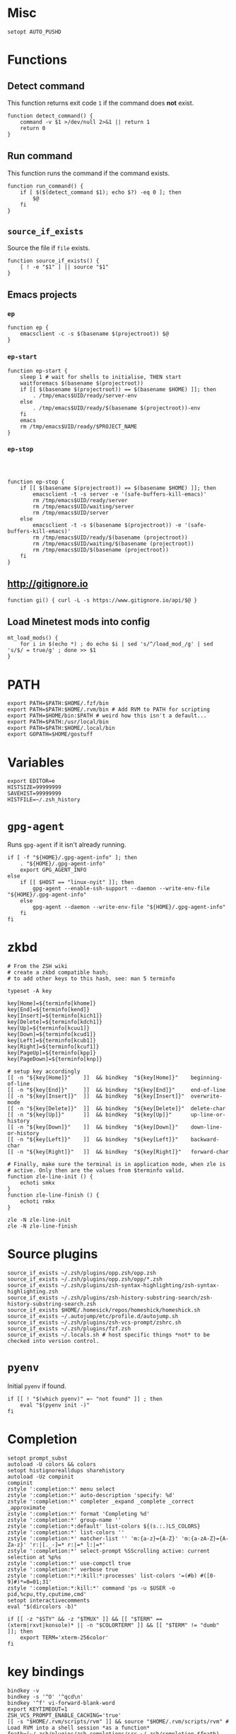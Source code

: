 * Misc

  #+BEGIN_SRC shell :tangle yes
    setopt AUTO_PUSHD
  #+END_SRC

* Functions
** Detect command
   
   This function returns exit code =1= if the command does *not* exist.

   #+BEGIN_SRC shell :tangle yes
     function detect_command() {
         command -v $1 >/dev/null 2>&1 || return 1
         return 0
     }
   #+END_SRC
  
** Run command

   This function runs the command if the command exists.

   #+BEGIN_SRC shell :tangle yes
     function run_command() {
         if [ $($(detect_command $1); echo $?) -eq 0 ]; then
             $@
         fi
     }
   #+END_SRC

** =source_if_exists=
   
   Source the file if =file= exists.

   #+BEGIN_SRC shell :tangle yes
     function source_if_exists() {
         [ ! -e "$1" ] || source "$1"
     }
   #+END_SRC

** Emacs projects
*** =ep=

    #+BEGIN_SRC shell :tangle yes
      function ep {
          emacsclient -c -s $(basename $(projectroot)) $@
      }
    #+END_SRC

*** =ep-start=

    #+BEGIN_SRC shell :tangle yes
      function ep-start {
          sleep 1 # wait for shells to initialise, THEN start
          waitforemacs $(basename $(projectroot))
          if [[ $(basename $(projectroot)) == $(basename $HOME) ]]; then
              . /tmp/emacs$UID/ready/server-env
          else
              . /tmp/emacs$UID/ready/$(basename $(projectroot))-env
          fi
          emacs
          rm /tmp/emacs$UID/ready/$PROJECT_NAME
      }
    #+END_SRC

*** =ep-stop=

    #+BEGIN_SRC shell :tangle yes



      function ep-stop {
          if [[ $(basename $(projectroot)) == $(basename $HOME) ]]; then
              emacsclient -t -s server -e '(safe-buffers-kill-emacs)'
              rm /tmp/emacs$UID/ready/server
              rm /tmp/emacs$UID/waiting/server
              rm /tmp/emacs$UID/server
          else
              emacsclient -t -s $(basename $(projectroot)) -e '(safe-buffers-kill-emacs)'
              rm /tmp/emacs$UID/ready/$(basename (projectroot))
              rm /tmp/emacs$UID/waiting/$(basename (projectroot))
              rm /tmp/emacs$UID/$(basename (projectroot))
          fi
      }
    #+END_SRC
** http://gitignore.io
   #+BEGIN_SRC shell :tangle yes
     function gi() { curl -L -s https://www.gitignore.io/api/$@ }
   #+END_SRC
** Load Minetest mods into config
   #+BEGIN_SRC shell :tangle yes
     mt_load_mods() {
         for i in $(echo *) ; do echo $i | sed 's/^/load_mod_/g' | sed 's/$/ = true/g' ; done >> $1
     }
   #+END_SRC
* PATH
  #+BEGIN_SRC shell :tangle yes
    export PATH=$PATH:$HOME/.fzf/bin
    export PATH=$PATH:$HOME/.rvm/bin # Add RVM to PATH for scripting
    export PATH=$HOME/bin:$PATH # weird how this isn't a default...
    export PATH=$PATH:/usr/local/bin
    export PATH=$PATH:$HOME/.local/bin
    export GOPATH=$HOME/gostuff
  #+END_SRC
* Variables
  
  #+BEGIN_SRC shell :tangle yes
    export EDITOR=e
    HISTSIZE=99999999
    SAVEHIST=99999999
    HISTFILE=~/.zsh_history
  #+END_SRC

* =gpg-agent=

  Runs =gpg-agent= if it isn't already running.
  #+BEGIN_SRC shell :tangle yes
    if [ -f "${HOME}/.gpg-agent-info" ]; then
        . "${HOME}/.gpg-agent-info"
        export GPG_AGENT_INFO
    else
        if [[ $HOST == "linux-nyit" ]]; then
            gpg-agent --enable-ssh-support --daemon --write-env-file "${HOME}/.gpg-agent-info"
        else
            gpg-agent --daemon --write-env-file "${HOME}/.gpg-agent-info"
        fi
    fi
  #+END_SRC

* zkbd
  
  #+BEGIN_SRC shell :tangle yes
    # From the ZSH wiki
    # create a zkbd compatible hash;
    # to add other keys to this hash, see: man 5 terminfo

    typeset -A key

    key[Home]=${terminfo[khome]}
    key[End]=${terminfo[kend]}
    key[Insert]=${terminfo[kich1]}
    key[Delete]=${terminfo[kdch1]}
    key[Up]=${terminfo[kcuu1]}
    key[Down]=${terminfo[kcud1]}
    key[Left]=${terminfo[kcub1]}
    key[Right]=${terminfo[kcuf1]}
    key[PageUp]=${terminfo[kpp]}
    key[PageDown]=${terminfo[knp]}

    # setup key accordingly
    [[ -n "${key[Home]}"    ]]  && bindkey  "${key[Home]}"    beginning-of-line
    [[ -n "${key[End]}"     ]]  && bindkey  "${key[End]}"     end-of-line
    [[ -n "${key[Insert]}"  ]]  && bindkey  "${key[Insert]}"  overwrite-mode
    [[ -n "${key[Delete]}"  ]]  && bindkey  "${key[Delete]}"  delete-char
    [[ -n "${key[Up]}"      ]]  && bindkey  "${key[Up]}"      up-line-or-history
    [[ -n "${key[Down]}"    ]]  && bindkey  "${key[Down]}"    down-line-or-history
    [[ -n "${key[Left]}"    ]]  && bindkey  "${key[Left]}"    backward-char
    [[ -n "${key[Right]}"   ]]  && bindkey  "${key[Right]}"   forward-char

    # Finally, make sure the terminal is in application mode, when zle is
    # active. Only then are the values from $terminfo valid.
    function zle-line-init () {
        echoti smkx
    }
    function zle-line-finish () {
        echoti rmkx
    }

    zle -N zle-line-init
    zle -N zle-line-finish
  #+END_SRC

* Source plugins
  
  #+BEGIN_SRC shell :tangle yes
    source_if_exists ~/.zsh/plugins/opp.zsh/opp.zsh
    source_if_exists ~/.zsh/plugins/opp.zsh/opp/*.zsh
    source_if_exists ~/.zsh/plugins/zsh-syntax-highlighting/zsh-syntax-highlighting.zsh
    source_if_exists ~/.zsh/plugins/zsh-history-substring-search/zsh-history-substring-search.zsh
    source_if_exists $HOME/.homesick/repos/homeshick/homeshick.sh
    source_if_exists ~/.autojump/etc/profile.d/autojump.sh
    source_if_exists ~/.zsh/plugins/zsh-vcs-prompt/zshrc.sh
    source_if_exists ~/.zsh/plugins/fzf.zsh
    source_if_exists ~/.locals.sh # host specific things *not* to be checked into version control.
  #+END_SRC

* =pyenv=

  Initial =pyenv= if found.

  #+BEGIN_SRC shell :tangle yes
    if [[ ! "$(which pyenv)" =~ "not found" ]] ; then
        eval "$(pyenv init -)"
    fi
  #+END_SRC

* Completion
  #+BEGIN_SRC shell :tangle yes
    setopt prompt_subst
    autoload -U colors && colors
    setopt histignorealldups sharehistory
    autoload -Uz compinit
    compinit
    zstyle ':completion:*' menu select
    zstyle ':completion:*' auto-description 'specify: %d'
    zstyle ':completion:*' completer _expand _complete _correct _approximate
    zstyle ':completion:*' format 'Completing %d'
    zstyle ':completion:*' group-name ''
    zstyle ':completion:*:default' list-colors ${(s.:.)LS_COLORS}
    zstyle ':completion:*' list-colors ''
    zstyle ':completion:*' matcher-list '' 'm:{a-z}={A-Z}' 'm:{a-zA-Z}={A-Za-z}' 'r:|[._-]=* r:|=* l:|=*'
    zstyle ':completion:*' select-prompt %SScrolling active: current selection at %p%s
    zstyle ':completion:*' use-compctl true
    zstyle ':completion:*' verbose true
    zstyle ':completion:*:*:kill:*:processes' list-colors '=(#b) #([0-9]#)*=0=01;31'
    zstyle ':completion:*:kill:*' command 'ps -u $USER -o pid,%cpu,tty,cputime,cmd'
    setopt interactivecomments
    eval "$(dircolors -b)"
  #+END_SRC

  #+BEGIN_SRC shell :tangle yes
    if [[ -z "$STY" && -z "$TMUX" ]] && [[ "$TERM" == (xterm|rxvt|konsole)* || -n "$COLORTERM" ]] && [[ "$TERM" != "dumb"  ]]; then
        export TERM='xterm-256color'
    fi
  #+END_SRC

* key bindings

  #+BEGIN_SRC shell :tangle yes
    bindkey -v
    bindkey -s '^O' '^qcd\n'
    bindkey '^f' vi-forward-blank-word
    export KEYTIMEOUT=1
    ZSH_VCS_PROMPT_ENABLE_CACHING='true'
    [[ -s "$HOME/.rvm/scripts/rvm" ]] && source "$HOME/.rvm/scripts/rvm" # Load RVM into a shell session *as a function*
    fpath=(~/.zsh/plugins/zsh-completions/src ~/.zsh/completion $fpath)
    export rvmsudo_secure_path=1

    VIM_PROMPT="%F{yellow}%F{blue}[%f%F{yellow}N%f%F{blue}]%k%f"
    function zle-line-init zle-keymap-select {
        RPS1="${${KEYMAP/vicmd/$VIM_PROMPT}/(main|viins)/}"
        zle reset-prompt
    }
  #+END_SRC

* Prompt

  #+BEGIN_SRC shell :tangle yes
    zle -N zle-line-init
    zle -N zle-keymap-select
    bindkey -M vicmd 'k' history-substring-search-up
    bindkey -M vicmd 'j' history-substring-search-down
    bindkey '^[[A' history-substring-search-up
    bindkey '^[[B' history-substring-search-down
    fancy-ctrl-z () {
        if [[ $#BUFFER -eq 0 ]]; then
            fg
            zle redisplay
        else
            zle push-input
            zle clear-screen
        fi
    }
    zle -N fancy-ctrl-z
    bindkey '^Z' fancy-ctrl-z
    autoload -Uz compinit
    compinit

  #+END_SRC

* FZF

  FZF is a generic fuzzy-finder for the shell, it's like Vim's CtrlP or Emacs' Helm but using standard shell pipes.

  Taken from the FZF README.

  #+BEGIN_SRC shell :tangle yes
    # fe [FUZZY PATTERN] - Open the selected file with the default editor
    #   - Bypass fuzzy finder if there's only one match (--select-1)
    #   - Exit if there's no match (--exit-0)
    fe() {
        local file
        file=$(fzf --query="$1" --select-1 --exit-0)
        [ -n "$file" ] && ${EDITOR:-vim} "$file"
    }

    # fd - cd to selected directory
    fd() {
        local dir
        dir=$(find ${1:-*} -path '*/\.*' -prune \
                   -o -type d -print 2> /dev/null | fzf +m) &&
            cd "$dir"
    }

    # fda - including hidden directories
    fda() {
        local dir
        dir=$(find ${1:-.} -type d 2> /dev/null | fzf +m) && cd "$dir"
    }

    # fh - repeat history
    fh() {
        eval $(([ -n "$ZSH_NAME" ] && fc -l 1 || history) | fzf +s | sed 's/ *[0-9]* *//')
    }

    # fkill - kill process
    fkill() {
        ps -ef | sed 1d | fzf -m | awk '{print $2}' | xargs kill -${1:-9}
    }

    # fbr - checkout git branch
    fbr() {
        local branches branch
        branches=$(git branch) &&
            branch=$(echo "$branches" | fzf +s +m) &&
            git checkout $(echo "$branch" | sed "s/.* //")
    }

    # fstage - stage uncommited file

    fstage() {
        local files to_stage
        files="$(git status --porcelain)"
        to_stage=$(echo $files | fzf -m | rev | cut -d' ' -f1 | rev)
        git add $(echo $to_stage | tr '\n' ' ')
    }

    # fco - checkout git commit
    fco() {
        local commits commit
        commits=$(git log --pretty=oneline --abbrev-commit --reverse) &&
            commit=$(echo "$commits" | fzf +s +m -e) &&
            git checkout $(echo "$commit" | sed "s/ .*//")
    }

    # ftags - search ctags
    ftags() {
        local line
        [ -e tags ] &&
            line=$(
                awk 'BEGIN { FS="\t" } !/^!/ {print toupper($4)"\t"$1"\t"$2"\t"$3}' tags |
                    cut -c1-80 | fzf --nth=1,2
                ) && $EDITOR $(cut -f3 <<< "$line") -c "set nocst" \
                             -c "silent tag $(cut -f2 <<< "$line")"
    }
  #+END_SRC
  
** Screenshots


* pprompt


  #+BEGIN_SRC shell :tangle yes
    # Colors
    _p_color_date=cyan
    _p_color_pwd=cyan
    _p_color_pwd_fg=red
    _p_color_user=white
    _p_color_user_fg=black
    _p_color_host=white
    _p_color_host_fg=black

    p_module_privsymbol() {
        if [[ $(print -P "%#") == "#" ]] ; then
            _p_color_user_privsymbol=red
        else
            _p_color_user_privsymbol=blue
        fi
        echo "%F{$_p_color_user_privsymbol}%#%f"
    }

    p_module_host() {
        echo "%F{$_p_color_host_fg}%K{$_p_color_host}%m%k%f"
    }

    p_module_user() {
        echo "%F{$_p_color_user_fg}%K{$_p_color_user}%n%F{red}⍟%f%k%f"
    }

    p_module_pwd() {
        echo "%F{$_p_color_pwd_fg}%K{$_p_color_pwd}%~%k%f"
    }

    p_module_time() {
        echo '%F{$_p_color_date}%D{%H:%M:%S}%f'
    }

    p_load() {
        export PS1=$(p_module_pwd)" "
        export PS1=$PS1$(p_module_time)" "
        export PS1=$PS1$(p_module_user)
        export PS1=$PS1$(p_module_host)" "
        export PS1=$PS1$(p_module_privsymbol)" "
        export PS1=$PS1'$(vcs_super_info)'
        export PS1=$PS1$'\n'
        export PS1=$PS1"$ "
    }

    p_load

    alias gpull='git pull'
    alias gstatus='git status'
    alias ..='cd ..'
    alias cab='cabal install'
    alias :q='exit'

    # `$TERM' is set to "dumb" when using TRAMP to connect to the host, my custom prompt
    # doesn't work well with TRAMP (i.e: makes TRAMP wait forever for a prompt), so simply
    # set `PS1' to a very simple prompt.
    [[ $TERM == "dumb" ]] && unsetopt zle && PS1='$ '

    [[ $DISPLAY == ":2" ]] && unset TMUX

    # When in tmux I leave some panes to idle, but when I'm not in tmux I don't need `$TMOUT'
    # especially when forwarding ports, so determine if within `TMUX' and set `TMOUT'.
    [[ $TMUX ]] && export TMOUT=3600



    task
  #+END_SRC

* Aliases

** =gcem=

   Bad habits...

   #+BEGIN_SRC shell :tangle yes
     alias gcem="git commit -am '' --allow-empty-message"
   #+END_SRC

** =grmv=

   #+BEGIN_SRC shell :tangle yes
     alias grmv="git remote -v"
   #+END_SRC
